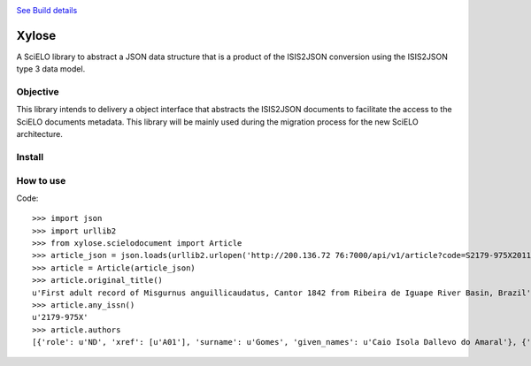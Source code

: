 .. image:: https://secure.travis-ci.org/scieloorg/xylose.png?branch=master
`See Build details <http://travis-ci.org/#!/scieloorg/xylose>`_

======
Xylose
======

A SciELO library to abstract a JSON data structure that is a product of the ISIS2JSON conversion using the ISIS2JSON type 3 data model.

Objective
=========

This library intends to delivery a object interface that abstracts the ISIS2JSON documents to facilitate the access to the SciELO documents metadata. This library will be mainly used during the migration process for the new SciELO architecture.

Install
=======

How to use
==========

Code::

    >>> import json
    >>> import urllib2
    >>> from xylose.scielodocument import Article
    >>> article_json = json.loads(urllib2.urlopen('http://200.136.72 76:7000/api/v1/article?code=S2179-975X2011000300002&format=json').read()
    >>> article = Article(article_json)
    >>> article.original_title()
    u'First adult record of Misgurnus anguillicaudatus, Cantor 1842 from Ribeira de Iguape River Basin, Brazil'
    >>> article.any_issn()
    u'2179-975X'
    >>> article.authors
    [{'role': u'ND', 'xref': [u'A01'], 'surname': u'Gomes', 'given_names': u'Caio Isola Dallevo do Amaral'}, {'role': u'ND', 'xref': [u'A02'], 'surname': u'Peressin', 'given_names': u'Alexandre'}, {'role': u'ND', 'xref': [u'A03'], 'surname': u'Cetra', 'given_names': u'Mauricio'}, {'role': u'ND', 'xref': [u'A04'], 'surname': u'Barrella', 'given_names': u'Walter'}]
